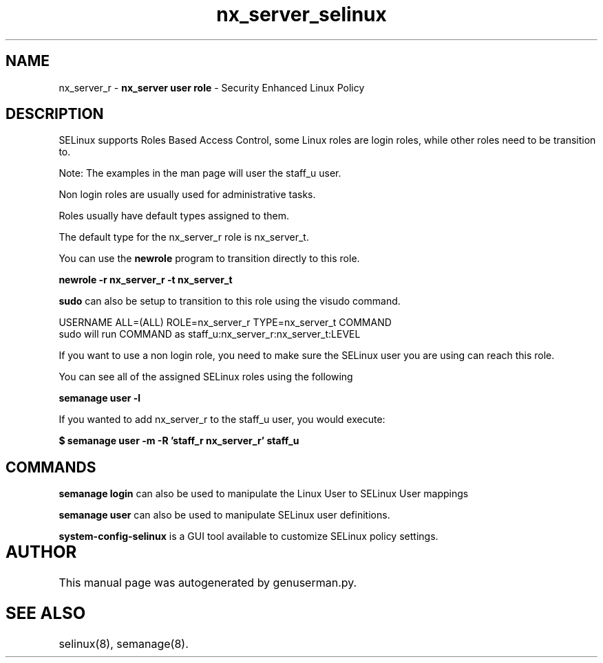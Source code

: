 .TH  "nx_server_selinux"  "8"  "nx_server" "mgrepl@redhat.com" "nx_server SELinux Policy documentation"
.SH "NAME"
nx_server_r \- \fBnx_server user role\fP - Security Enhanced Linux Policy 

.SH DESCRIPTION

SELinux supports Roles Based Access Control, some Linux roles are login roles, while other roles need to be transition to. 

Note: The examples in the man page will user the staff_u user.

Non login roles are usually used for administrative tasks.

Roles usually have default types assigned to them. 

The default type for the nx_server_r role is nx_server_t.

You can use the 
.B newrole 
program to transition directly to this role.

.B newrole -r nx_server_r -t nx_server_t

.B sudo 
can also be setup to transition to this role using the visudo command.

USERNAME ALL=(ALL) ROLE=nx_server_r TYPE=nx_server_t COMMAND
.br
sudo will run COMMAND as staff_u:nx_server_r:nx_server_t:LEVEL

If you want to use a non login role, you need to make sure the SELinux user you are using can reach this role.

You can see all of the assigned SELinux roles using the following

.B semanage user -l

If you wanted to add nx_server_r to the staff_u user, you would execute:

.B $ semanage user -m -R 'staff_r nx_server_r' staff_u 


.SH "COMMANDS"

.B semanage login
can also be used to manipulate the Linux User to SELinux User mappings

.B semanage user
can also be used to manipulate SELinux user definitions.

.B system-config-selinux 
is a GUI tool available to customize SELinux policy settings.

.SH AUTHOR	
This manual page was autogenerated by genuserman.py.

.SH "SEE ALSO"
selinux(8), semanage(8).
